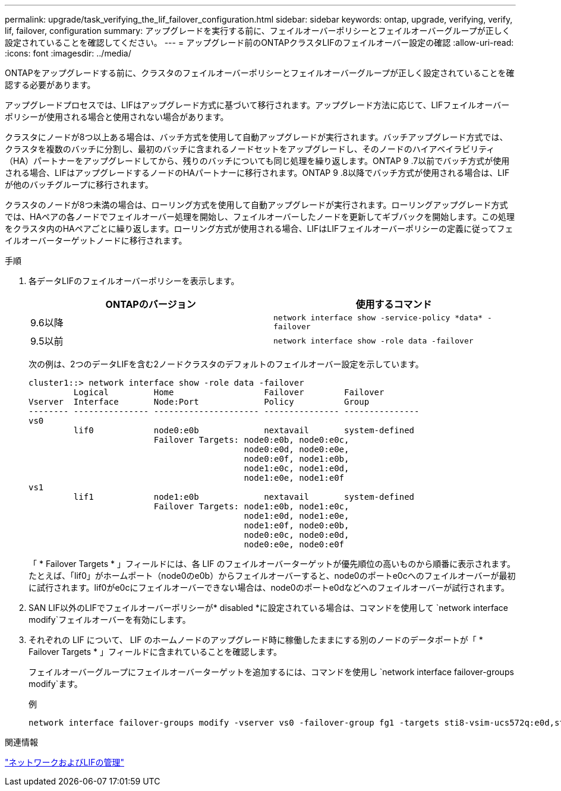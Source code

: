 ---
permalink: upgrade/task_verifying_the_lif_failover_configuration.html 
sidebar: sidebar 
keywords: ontap, upgrade, verifying, verify, lif, failover, configuration 
summary: アップグレードを実行する前に、フェイルオーバーポリシーとフェイルオーバーグループが正しく設定されていることを確認してください。 
---
= アップグレード前のONTAPクラスタLIFのフェイルオーバー設定の確認
:allow-uri-read: 
:icons: font
:imagesdir: ../media/


[role="lead"]
ONTAPをアップグレードする前に、クラスタのフェイルオーバーポリシーとフェイルオーバーグループが正しく設定されていることを確認する必要があります。

アップグレードプロセスでは、LIFはアップグレード方式に基づいて移行されます。アップグレード方法に応じて、LIFフェイルオーバーポリシーが使用される場合と使用されない場合があります。

クラスタにノードが8つ以上ある場合は、バッチ方式を使用して自動アップグレードが実行されます。バッチアップグレード方式では、クラスタを複数のバッチに分割し、最初のバッチに含まれるノードセットをアップグレードし、そのノードのハイアベイラビリティ（HA）パートナーをアップグレードしてから、残りのバッチについても同じ処理を繰り返します。ONTAP 9 .7以前でバッチ方式が使用される場合、LIFはアップグレードするノードのHAパートナーに移行されます。ONTAP 9 .8以降でバッチ方式が使用される場合は、LIFが他のバッチグループに移行されます。

クラスタのノードが8つ未満の場合は、ローリング方式を使用して自動アップグレードが実行されます。ローリングアップグレード方式では、HAペアの各ノードでフェイルオーバー処理を開始し、フェイルオーバーしたノードを更新してギブバックを開始します。この処理をクラスタ内のHAペアごとに繰り返します。ローリング方式が使用される場合、LIFはLIFフェイルオーバーポリシーの定義に従ってフェイルオーバーターゲットノードに移行されます。

.手順
. 各データLIFのフェイルオーバーポリシーを表示します。
+
[cols="2*"]
|===
| ONTAPのバージョン | 使用するコマンド 


| 9.6以降  a| 
`network interface show -service-policy \*data* -failover`



| 9.5以前  a| 
`network interface show -role data -failover`

|===
+
次の例は、2つのデータLIFを含む2ノードクラスタのデフォルトのフェイルオーバー設定を示しています。

+
[listing]
----
cluster1::> network interface show -role data -failover
         Logical         Home                  Failover        Failover
Vserver  Interface       Node:Port             Policy          Group
-------- --------------- --------------------- --------------- ---------------
vs0
         lif0            node0:e0b             nextavail       system-defined
                         Failover Targets: node0:e0b, node0:e0c,
                                           node0:e0d, node0:e0e,
                                           node0:e0f, node1:e0b,
                                           node1:e0c, node1:e0d,
                                           node1:e0e, node1:e0f
vs1
         lif1            node1:e0b             nextavail       system-defined
                         Failover Targets: node1:e0b, node1:e0c,
                                           node1:e0d, node1:e0e,
                                           node1:e0f, node0:e0b,
                                           node0:e0c, node0:e0d,
                                           node0:e0e, node0:e0f
----
+
「 * Failover Targets * 」フィールドには、各 LIF のフェイルオーバーターゲットが優先順位の高いものから順番に表示されます。たとえば、「lif0」がホームポート（node0のe0b）からフェイルオーバーすると、node0のポートe0cへのフェイルオーバーが最初に試行されます。lif0がe0cにフェイルオーバーできない場合は、node0のポートe0dなどへのフェイルオーバーが試行されます。

. SAN LIF以外のLIFでフェイルオーバーポリシーが* disabled *に設定されている場合は、コマンドを使用して `network interface modify`フェイルオーバーを有効にします。
. それぞれの LIF について、 LIF のホームノードのアップグレード時に稼働したままにする別のノードのデータポートが「 * Failover Targets * 」フィールドに含まれていることを確認します。
+
フェイルオーバーグループにフェイルオーバーターゲットを追加するには、コマンドを使用し `network interface failover-groups modify`ます。

+
.例
[listing]
----
network interface failover-groups modify -vserver vs0 -failover-group fg1 -targets sti8-vsim-ucs572q:e0d,sti8-vsim-ucs572r:e0d
----


.関連情報
link:../networking/networking_reference.html["ネットワークおよびLIFの管理"]
